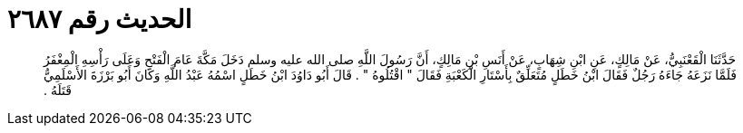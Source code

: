
= الحديث رقم ٢٦٨٧

[quote.hadith]
حَدَّثَنَا الْقَعْنَبِيُّ، عَنْ مَالِكٍ، عَنِ ابْنِ شِهَابٍ، عَنْ أَنَسِ بْنِ مَالِكٍ، أَنَّ رَسُولَ اللَّهِ صلى الله عليه وسلم دَخَلَ مَكَّةَ عَامَ الْفَتْحِ وَعَلَى رَأْسِهِ الْمِغْفَرُ فَلَمَّا نَزَعَهُ جَاءَهُ رَجُلٌ فَقَالَ ابْنُ خَطَلٍ مُتَعَلِّقٌ بِأَسْتَارِ الْكَعْبَةِ فَقَالَ ‏"‏ اقْتُلُوهُ ‏"‏ ‏.‏ قَالَ أَبُو دَاوُدَ ابْنُ خَطَلٍ اسْمُهُ عَبْدُ اللَّهِ وَكَانَ أَبُو بَرْزَةَ الأَسْلَمِيُّ قَتَلَهُ ‏.‏